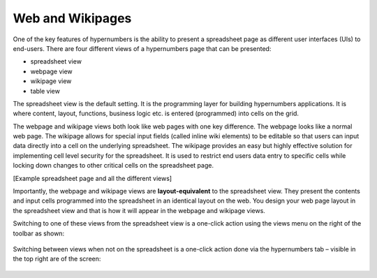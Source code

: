 =================
Web and Wikipages
=================

One of the key features of hypernumbers is the ability to present a spreadsheet page as different user interfaces (UIs) to end-users. There are four different views of a hypernumbers page that can be presented:

*	spreadsheet view
*	webpage view
*	wikipage view
*	table view

The spreadsheet view is the default setting. It is the programming layer for building hypernumbers applications. It is where content, layout, functions, business logic etc. is entered (programmed) into cells on the grid. 

The webpage and wikipage views both look like web pages with one key difference. The webpage looks like a normal web page. The wikipage allows for special input fields (called inline wiki elements) to be editable so that users can input data directly into a cell on the underlying spreadsheet. The wikipage provides an easy but highly effective solution for implementing cell level security for the spreadsheet. It is used to restrict end users data entry to specific cells while locking down changes to other critical cells on the spreadsheet page.

[Example spreadsheet page and all the different views]
 
Importantly, the webpage and wikipage views are **layout-equivalent** to the spreadsheet view. They present the contents and input cells programmed into the spreadsheet in an identical layout on the web. You design your web page layout in the spreadsheet view and that is how it will appear in the webpage and wikipage views.  

Switching to one of these views from the spreadsheet view is a one-click action using the views menu on the right of the toolbar as shown:

 
.. figure:: /images/views-menu.png
   :scale: 100 %
   :alt: Hypernumbers Views Menu

Switching between views when not on the spreadsheet is a one-click action done via the hypernumbers tab – visible in the top right are of the screen:
 
.. figure:: /images/hypernumbers-quick-views-menu.png
   :scale: 100 %
   :alt: Hypernumbers Views Menu

